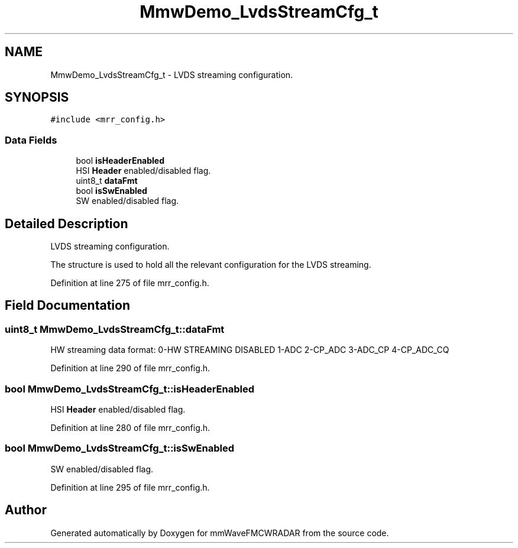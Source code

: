 .TH "MmwDemo_LvdsStreamCfg_t" 3 "Wed May 20 2020" "Version 1.0" "mmWaveFMCWRADAR" \" -*- nroff -*-
.ad l
.nh
.SH NAME
MmwDemo_LvdsStreamCfg_t \- LVDS streaming configuration\&.  

.SH SYNOPSIS
.br
.PP
.PP
\fC#include <mrr_config\&.h>\fP
.SS "Data Fields"

.in +1c
.ti -1c
.RI "bool \fBisHeaderEnabled\fP"
.br
.RI "HSI \fBHeader\fP enabled/disabled flag\&. "
.ti -1c
.RI "uint8_t \fBdataFmt\fP"
.br
.ti -1c
.RI "bool \fBisSwEnabled\fP"
.br
.RI "SW enabled/disabled flag\&. "
.in -1c
.SH "Detailed Description"
.PP 
LVDS streaming configuration\&. 

The structure is used to hold all the relevant configuration for the LVDS streaming\&. 
.PP
Definition at line 275 of file mrr_config\&.h\&.
.SH "Field Documentation"
.PP 
.SS "uint8_t MmwDemo_LvdsStreamCfg_t::dataFmt"
HW streaming data format: 0-HW STREAMING DISABLED 1-ADC 2-CP_ADC 3-ADC_CP 4-CP_ADC_CQ 
.PP
Definition at line 290 of file mrr_config\&.h\&.
.SS "bool MmwDemo_LvdsStreamCfg_t::isHeaderEnabled"

.PP
HSI \fBHeader\fP enabled/disabled flag\&. 
.PP
Definition at line 280 of file mrr_config\&.h\&.
.SS "bool MmwDemo_LvdsStreamCfg_t::isSwEnabled"

.PP
SW enabled/disabled flag\&. 
.PP
Definition at line 295 of file mrr_config\&.h\&.

.SH "Author"
.PP 
Generated automatically by Doxygen for mmWaveFMCWRADAR from the source code\&.
